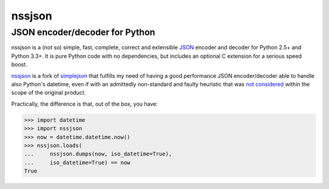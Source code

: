 =========
 nssjson
=========

JSON encoder/decoder for Python
===============================

nssjson is a (not so) simple, fast, complete, correct and extensible `JSON <http://json.org>`_
encoder and decoder for Python 2.5+ and Python 3.3+.  It is pure Python code with no
dependencies, but includes an optional C extension for a serious speed boost.

nssjson__ is a fork of simplejson__ that fulfills my need of having a good performance JSON
encoder/decoder able to handle also Python's datetime, even if with an admittedly non-standard
and faulty heuristic that was `not considered`__ within the scope of the original product.

Practically, the difference is that, out of the box, you have:

.. code-block:: python

    >>> import datetime
    >>> import nssjson
    >>> now = datetime.datetime.now()
    >>> nssjson.loads(
    ...     nssjson.dumps(now, iso_datetime=True),
    ...     iso_datetime=True) == now
    True

__ https://github.com/lelit/nssjson
__ https://github.com/simplejson/simplejson
__ https://github.com/simplejson/simplejson/pull/89
